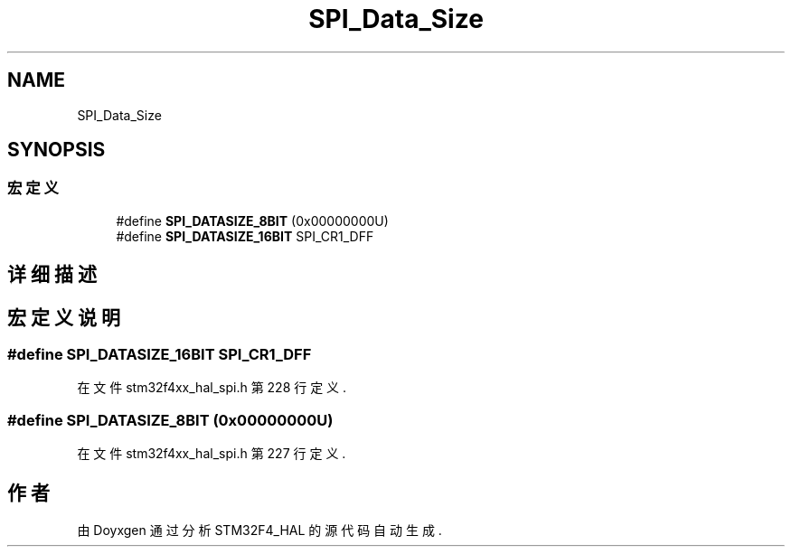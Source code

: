 .TH "SPI_Data_Size" 3 "2020年 八月 7日 星期五" "Version 1.24.0" "STM32F4_HAL" \" -*- nroff -*-
.ad l
.nh
.SH NAME
SPI_Data_Size
.SH SYNOPSIS
.br
.PP
.SS "宏定义"

.in +1c
.ti -1c
.RI "#define \fBSPI_DATASIZE_8BIT\fP   (0x00000000U)"
.br
.ti -1c
.RI "#define \fBSPI_DATASIZE_16BIT\fP   SPI_CR1_DFF"
.br
.in -1c
.SH "详细描述"
.PP 

.SH "宏定义说明"
.PP 
.SS "#define SPI_DATASIZE_16BIT   SPI_CR1_DFF"

.PP
在文件 stm32f4xx_hal_spi\&.h 第 228 行定义\&.
.SS "#define SPI_DATASIZE_8BIT   (0x00000000U)"

.PP
在文件 stm32f4xx_hal_spi\&.h 第 227 行定义\&.
.SH "作者"
.PP 
由 Doyxgen 通过分析 STM32F4_HAL 的 源代码自动生成\&.
